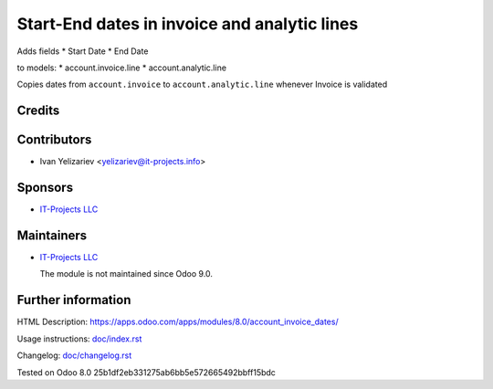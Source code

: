 ===============================================
 Start-End dates in invoice and analytic lines
===============================================

Adds fields
* Start Date
* End Date

to models:
* account.invoice.line
* account.analytic.line

Copies dates from ``account.invoice`` to ``account.analytic.line`` whenever Invoice is validated

Credits
=======

Contributors
============
* Ivan Yelizariev <yelizariev@it-projects.info>

Sponsors
========
* `IT-Projects LLC <https://it-projects.info>`__

Maintainers
===========

* `IT-Projects LLC <https://it-projects.info>`__

  The module is not maintained since Odoo 9.0.

Further information
===================

HTML Description: https://apps.odoo.com/apps/modules/8.0/account_invoice_dates/

Usage instructions: `<doc/index.rst>`__

Changelog: `<doc/changelog.rst>`__

Tested on Odoo 8.0 25b1df2eb331275ab6bb5e572665492bbff15bdc

